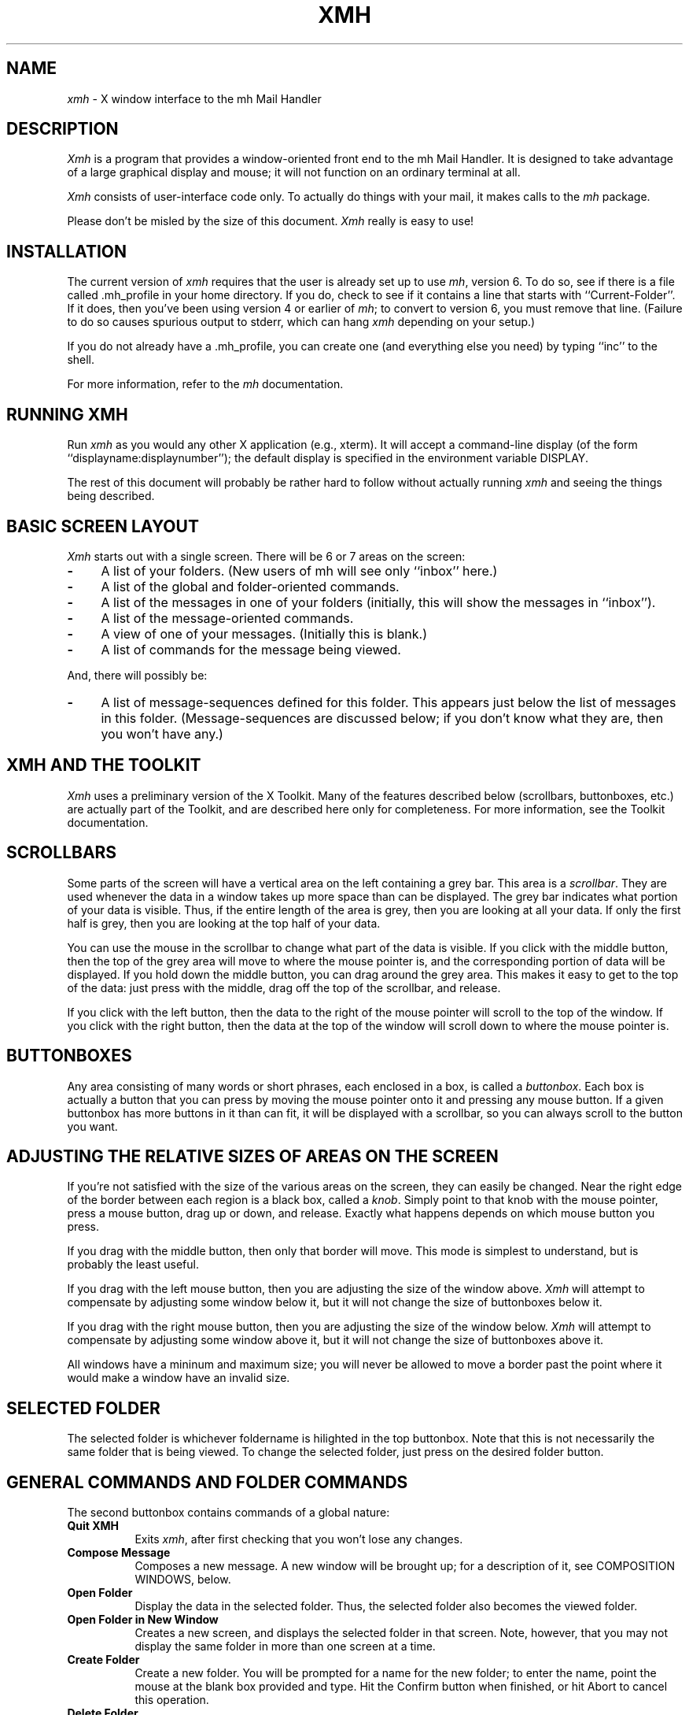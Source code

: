 .TH XMH 1
.SH NAME
\fIxmh\fR \- X window interface to the mh Mail Handler
.SH DESCRIPTION
\fIXmh\fR is a program that provides a window-oriented front end to the mh
Mail Handler. It is designed to take advantage of a large graphical
display and mouse; it will not function on an ordinary terminal at all.

\fIXmh\fR consists of user-interface code only.  To actually do things
with your mail, it makes calls to the \fImh\fR package.

Please don't be misled by the size of this document.  \fIXmh\fR really is
easy to use!

.SH INSTALLATION
The current version of \fIxmh\fR requires that the user is already set up
to use \fImh\fR, version 6.  To do so, see if there is a file
called .mh_profile in your home directory.  If you do, check to see if it
contains a line that starts with ``Current-Folder''.  If it does, then
you've been using version 4 or earlier of \fImh\fR; to convert to version
6, you must remove that line.  (Failure to do so causes spurious output to
stderr, which can hang \fIxmh\fR depending on your setup.)

If you do not already have a .mh_profile, you can create one (and
everything else you need) by typing ``inc'' to the shell.

For more information, refer to the \fImh\fR documentation.

.SH RUNNING XMH
Run \fIxmh\fR as you would any other X application (e.g., xterm).  It will
accept a command-line display (of the form ``displayname:displaynumber'');
the default display is specified in the environment variable DISPLAY.

The rest of this document will probably be rather hard to follow without
actually running \fIxmh\fR and seeing the things being described.

.SH BASIC SCREEN LAYOUT
\fIXmh\fR starts out with a single screen.  There will be 6 or 7 areas on the screen:

.TP 4
.B \-
A list of your folders.  (New users of mh will see only ``inbox'' here.)
.PP
.TP 4
.B \-
A list of the global and folder-oriented commands.
.PP
.TP 4
.B \-
A list of the messages in one of your folders (initially, this will show the
messages in ``inbox'').
.PP
.TP 4
.B \-
A list of the message-oriented commands.
.PP
.TP 4
.B \-
A view of one of your messages.  (Initially this is blank.)
.PP
.TP 4
.B \-
A list of commands for the message being viewed.
.PP
And, there will possibly be:
.TP 4
.B \-
A list of message-sequences defined for this folder.  This appears just
below the list of messages in this folder.  (Message-sequences are
discussed below; if you don't know what they are, then you won't have any.)

.SH XMH AND THE TOOLKIT
\fIXmh\fR uses a preliminary version of the X Toolkit.  Many of the
features described below (scrollbars, buttonboxes, etc.) are actually part
of the Toolkit, and are described here only for completeness.  For more
information, see the Toolkit documentation.

.SH SCROLLBARS
Some parts of the screen will have a vertical area on the left containing
a grey bar.  This area is a \fIscrollbar\fR.  They are used whenever the
data in a window takes up more space than can be displayed.
The grey bar indicates what portion of your data is visible. Thus, if the
entire length of the area is grey, then you are looking at all your data.
If only the first half is grey, then you are looking at the top half of
your data.

You can use the mouse in the scrollbar to change what part of the data is
visible.  If you click with the middle button, then the top of the grey
area will move to where the mouse pointer is, and the corresponding
portion of data will be displayed.  If you hold down the middle button,
you can drag around the grey area.  This makes it easy to get to the top
of the data: just press with the middle, drag off the top of the
scrollbar, and release.

If you click with the left button, then the data to the right of the mouse
pointer will scroll to the top of the window.  If you click with the right
button, then the data at the top of the window will scroll down to where
the mouse pointer is.

.SH BUTTONBOXES
Any area consisting of many words or short phrases, each enclosed in a
box, is called a \fIbuttonbox\fR.  Each box is actually a button that you
can press by moving the mouse pointer onto it and pressing any mouse
button.  If a given buttonbox has more buttons in it than can fit, it will
be displayed with a scrollbar, so you can always scroll to the button you
want.

.SH ADJUSTING THE RELATIVE SIZES OF AREAS ON THE SCREEN
If you're not satisfied with the size of the various areas on the screen,
they can easily be changed.  Near the right edge of the border between
each region is a black box, called a \fIknob\fR.  Simply point to that
knob with the mouse pointer, press a mouse button, drag up or down, and
release.  Exactly what happens depends on which mouse button you press.

If you drag with the middle button, then only that border will move.  This
mode is simplest to understand, but is probably the least useful.

If you drag with the left mouse button, then you are adjusting the size of
the window above.  \fIXmh\fR will attempt to compensate by adjusting some
window below it, but it will not change the size of buttonboxes below it.

If you drag with the right mouse button, then you are adjusting the size
of the window below.  \fIXmh\fR will attempt to compensate by adjusting
some window above it, but it will not change the size of buttonboxes above
it.

All windows have a mininum and maximum size; you will never be allowed to
move a border past the point where it would make a window have an invalid
size.

.SH SELECTED FOLDER
The selected folder is whichever foldername is hilighted in the top
buttonbox.  Note that this is not necessarily the same folder that is
being viewed.  To change the selected folder, just press on the desired
folder button.

.SH GENERAL COMMANDS AND FOLDER COMMANDS
The second buttonbox contains commands of a global nature:

.TP 8
.B Quit XMH
Exits \fIxmh\fR, after first checking that you won't lose any changes.
.PP
.TP 8
.B Compose Message
Composes a new message.  A new window will be brought up; for a
description of it, see COMPOSITION WINDOWS, below.
.PP
.TP 8
.B Open Folder
Display the data in the selected folder.  Thus, the selected folder also
becomes the viewed folder.
.PP
.TP 8
.B Open Folder in New Window
Creates a new screen, and displays the selected folder in that screen.
Note, however, that you may not display the same folder in more than one
screen at a time.
.PP
.TP 8
.B Create Folder
Create a new folder.  You will be prompted for a name for the new folder;
to enter the name, point the mouse at the blank box provided and type.
Hit the Confirm button when finished, or hit Abort to cancel this
operation.
.PP
.TP 8
.B Delete Folder
Destroy the selected folder.  You will be asked to confirm this action (see
CONFIRMATION WINDOWS).

.SH HIGHLIGHTED MESSAGES, SELECTED MESSAGES
.SH AND THE CURRENT MESSAGE
It is possible to highlight a set of messages in the list of messages for the
viewed folder.  To highlight a message, just click on it with the left mouse
button.  To highlight a range of messages, click on the first one with the
left mouse button and on the last one with the right mouse button.

The selected messages are the same as the highlighted messages, if any.  If no
messages are highlighted, then the selected messages are considered the same
as the current message.

The current message is indicated by a '+' next to the message number.  It
usually corresponds to the message currently being viewed. 

.SH MESSAGE COMMANDS
The third buttonbox (fourth if you have message-sequences displayed)
contains commands to deal with messages:

.TP 8
.B Incorporate New Mail
Add any new mail received to your inbox folder, and set the current
message to be the first new message.  (This button appears only if
``inbox'' is the folder being viewed.)
.PP
.TP 8
.B View Next Message
View the first selected message.  If no messages are highlighted, view the
current message.  If current message is already being viewed, view the
first unmarked message after the current message.
.PP
.TP 8
.B View Previous Message
View the last selected message.  If no messages are highlighted, view the
current message.  If current message is already being viewed, view the
first unmarked message before the current message.
.PP
.TP 8
.B Mark Deleted
Mark the selected messages for deletion.  If no messages are highlighted, then
this will automatically display the next unmarked message.
.PP
.TP 8
.B Mark Move
Mark the selected messages to be moved into the current folder.  (If the
current folder is the same as the viewed folder, this command will just
beep.)  If no messages are highlighted, then
this will automatically display the next unmarked message.
.PP
.TP 8
.B Mark Copy
Mark the selected messages to be copied into the current folder.  (If the
current folder is the same as the viewed folder, this command will just
beep.)
.PP
.TP 8
.B Unmark
Remove any of the above three marks from the selected messages.
.PP
.TP 8
.B View in New Window
Create a new window containing only a view of the first selected message.
.PP
.TP 8
.B Reply
Create a composition window in reply to the first selected message.
.PP
.TP 8
.B Forward
Create a composition window whose body is initialized to be the contents
of the selected messages.
.PP
.TP 8
.B Use as Composition
Create a composition window whose body is initialized to be this message.
Note that any changes you make in the composition will also be saved in
this message.  This function is meant to be used with the ``drafts'' folder
(see COMPOSITION WINDOWS).
.PP
.TP 8
.B Commit Changes
Execute any deletions, moves, and copies that have been marked in this
folder.
.PP
.TP 8
.B Print
Print the selected messages.  \fIXmh\fR prints by by invoking
the \fIenscript\fR(1) command.
.PP
.TP 8
.B Pack folder
Renumber the messages in this folder so they start with 1 and increment by
1.
.PP
.TP 8
.B Sort folder
Sort the messages in this folder in chronological order.  As a side
effect, this also packs the folder.
.PP
.TP 8
.B Force Rescan
Rebuild the list of messages.  This can be used whenever you suspect \fIxmh\fR's
idea of what messages you have is wrong.  (In particular, this is useful
if you ever change things using straight mh commands without using \fIxmh\fR.)
.PP
.TP 8
.B Pick Messages
Define a new message-sequence.  (See MESSAGE-SEQUENCES.)
.PP
The following buttons will appear but will be sensitive only if
the current folder has any message-sequences defined (See MESSAGE-SEQUENCES).
.TP 8
.B Open Sequence
Change the viewed sequence to be the same as the selected sequence.
.PP
.TP 8
.B Add to Sequence
Add the selected messages to the selected sequence.
.PP
.TP 8
.B Remove from Sequence
Remove the selected messages from the selected sequence.
.PP
.TP 8
.B Delete Sequence
Remove the selected sequence entirely.  Note the messages themselves are
not effected; they simply are no longer grouped together as a message-sequence.

.SH VIEW WINDOWS
The commands in these windows are the same as the message commands by the
same name, except instead of affecting the selected messages, they affect
the viewed message.  In addition there is the ``Edit View'' button, which
allows you to edit the message being viewed.  While editing, the ``Edit
View'' button will change to a ``Save View'' button, which should be
pressed to save your edits.

.SH COMPOSITION WINDOWS
Aside from the normal text editing functions, there are three command
buttons associated with composition windows:
.TP 8
.B Abort Comp
Abort this composition window.  If changes have been made, you will be
asked to confirm losing them.
.PP
.TP 8
.B Send
Send this composition.  If any errors appear in the message header, you
will receive a mail message containing this composition and a description
of the error.
.PP
.TP 8
.B Save
Save this composition in your drafts folder.  (If you do not have a folder
named ``drafts'', one will be created.)  Then you can safely close the
composition.  At some future date, you can continue working on the
composition by opening your drafts folder, selecting the message, and
using the ``Use as Composition'' command.

.SH TEXT EDITING COMMANDS
Whenever you are asked to enter any text, you will be using a standard
text editing interface.  Various control and meta keystroke combinations
are bound to a somewhat Emacs-like set of commands.  In addition, the
mouse buttons may be used to select a portion of text or to move the
insertion point in the text. Pressing the left mouse button causes the
insertion point to move to the mouse pointer.  Double-clicking the left
button selects a word, triple-clicking selects a paragraph, and
quadruple-clicking selects everything.  Any selection may be extended in
either direction by using the right mouse button.

In the following, a \fIline\fR refers to one displayed row of characters
in the window.  A \fIparagraph\fR refers to the text between carriage
returns.  Text within a paragraph is broken into lines based on the
current width of the window.

The following keystroke combinations are defined:
.TP 8
.B Control-A
Move to the beginning of the current line.
.PP
.TP 8
.B Control-B, Control-H, Backspace
Move backward one character.
.PP
.TP 8
.B Control-D
Delete the next character.
.PP
.TP 8
.B Control-E 
Move to the end of the current line.
.PP
.TP 8
.B Control-F
Move forward one character.
.PP
.TP 8
.B Control-J, LineFeed
Create a new paragraph with the same indentation as the previous one.
.PP
.TP 8
.B Control-K
Kill the rest of this line.
.PP
.TP 8
.B Control-L
Repaint this window.
.PP
.TP 8
.B Control-M, Return
New paragraph.
.PP
.TP 8
.B Control-N
Move down to the next line.
.PP
.TP 8
.B Control-O
Break this paragraph into two.
.PP
.TP 8
.B Control-P
Move up to the previous line.
.PP
.TP 8
.B Control-V
Move down to the next screenfull of text.
.PP
.TP 8
.B Control-W
Kill the selected text.
.PP
.TP 8
.B Control-Y
Insert the last killed text.
.PP
.TP 8
.B Control-Z
Scroll the text one line up.
.PP
.TP 8
.B Meta-<
Move to the beginning of the document.
.PP
.TP 8
.B Meta->
Move to the end of the document.
.PP
.TP 8
.B Meta-[
Move backward one paragraph.
.PP
.TP 8
.B Meta-]
Move forward one paragraph.
.PP
.TP 8
.B Meta-B
Move backward one word.
.PP
.TP 8
.B Meta-D
Kill the next word.
.PP
.TP 8
.B Meta-F
Move forward one word.
.PP
.TP 8
.B Meta-H, Meta-Delete
Kill the previous word.
.PP
.TP 8
.B Meta-I
Insert a file.  If any text is selected, use the selected text as the
filename.  Otherwise, a box will appear in which you can type the desired
filename.
.PP
.TP 8
.B Meta-V
Move up to the previous screenfull of text.
.PP
.TP 8
.B Meta-Y
Stuff the last selected text here.  Note that this can be text selected in
some other text subwindow.  Also, if you select some text in an xterm
window, it may be inserted in an \fIxmh\fR window with this command.
.PP
.TP 8
.B Meta-Z
Scroll the text one line down.
.PP
.TP 8
.B Delete
Delete the previous character.
.PP
For more information, see CUSTOMIZING TEXT EDITING.

.SH CONFIRMATION WINDOWS
Whenever you press a button that may cause you to lose some work or is
otherwise dangerous, a window will appear asking you to confirm the
action.  This window will contain an ``Abort'' button and a ``Confirm''
button.  Pressing the ``Abort'' button cancels the operation, and pressing
the ``Confirm'' will proceed with the operation.  (A very handy shortcut
exists: if you press the offending button again, it will be interpreted as
a ``Confirm''.  If you press any other command button, it will be
interpreted as an ``Abort''.)

.SH MESSAGE-SEQUENCES
A mh message sequence is just a set of messages associated with some name.
They are local to a particular folder; two different folders can have
sequences with the same name.  In all folders, the sequence ``all'' is
predefined; it consists of the set of all messages in that folder.  (The
sequence ``cur'' is also usually defined for every folder; it consists of
only the current message.  \fIXmh\fR hides ``cur'' from the user, instead
placing a ``+'' by the current message.  Also, \fIxmh\fR does not support
the ``unseen'' sequence, so that one is also hidden from the user.)

The message sequences for a folder are displayed as
buttons containing the names of the sequences (including
one for ``all'').  The table of contents (aka ``toc'') is at any one time
displaying one message sequence.  This is called the ``viewed sequence''; if
it's not ``all'', its name will be displayed in the title bar just after the
folder name.  Also, at any time one of the sequence buttons will be
highlighted.  This is called the ``selected sequence''.  Note that the viewed
sequence and the selected sequence are not necessarily the same.  (This all
pretty much corresponds to the way the folder buttons work.)

The \fBOpen Sequence\fR, \fBAdd to Sequence\fR, \fBRemove from Sequence\fR,
and \fBDelete Sequence\fR buttons are active only if the viewed folder
contains message-sequences.
.PP
Note that none of the above actually effect whether a message is in the
folder.  Remember that a sequence is a set of messages within the folder;
the above operations just affect what messages are in that set.

To create a new sequence, press the ``Pick'' button.  A new window will
appear, with lots of places to enter text. Basically, you can describe the
sequence's initial set of messages based on characteristics of the
message.  Thus, you can define a sequence to be all the messages that were
from a particular person, or with a particular subject, and so on.  You
can also connect things up with boolean operators, so you can select all
things from ``weissman'' with the subject ``xmh''.

Hopefully, the layout is fairly obvious.  The simplest cases are the
easiest: just point to the proper field and type.  If you enter in more
than one field, it will only select messages which match all non-empty
fields.

The more complicated cases arise when you want things that match one field
or another one, but not necessarily both.  That's what all the ``or''
buttons are for.  If you want all things with the subject ``xmh'' or
``xterm'', just press the ``or'' button next to the ``Subject:'' field.
Another box will appear where you can enter another subject.

If you want all things either from ``weissman'' or with subject ``xmh'', but
not necessarily both, select the ``-Or-'' button.  This will essentially
double the size of the form.  You can then enter ``weissman'' in a from: box
on the top half, and ``xmh'' in a subject: box on the lower part.

If you ever select the ``Skip'' button, then only those messages that
\fIdon't\fR match the fields on that row are included.

Finally, in the bottom part of the window will appear several more boxes.
One is the name of the sequence you're defining.  (It defaults to the name
of the selected sequence when ``Pick'' was pressed, or to ``temp'' if
``all'' was the selected sequence.)  Another box defines which sequence to
look through for potential members of this sequence; it defaults to the
viewed sequence when ``Pick'' was pressed.

Two more boxes define a date range; only messages within that date range
will be considered.  These dates must be entered in 822-style format: each
date is of the form ``dd mmm yy hh:mm:ss zzz'', where dd is a one or two
digit day of the month, mmm is the three-letter abbreviation for a month,
and yy is a year.  The remaining fields are optional: hh, mm, and ss
specify a time of day, and zzz selects a time zone.  Note that if the time
is left out, it defaults to midnight; thus if you select a range of ``7
nov 86'' - ``8 nov 86'', you will only get messages from the 7th, as all
messages on the 8th will have arrived after midnight.

``Date field'' specifies which date field in the header to look at for
this date range; it probably won't be useful to anyone.  If the sequence
you're defining already exists, you can optionally merge the old set with
the new; that's what the ``Yes'' and ``No'' buttons are all about.
Finally, you can ``OK'' the whole thing, or ``Cancel'' it.

In general, most people will rarely use these features.  However, it's
nice to occasionally use ``Pick'' to find some messages, look through
them, and then hit ``Delete Sequence'' to put things back in their original
state.

.SH CUSTOMIZING XMH
As with all standard X applications, \fIxmh\fR may be customized through entries
in your .Xdefaults file.  The following .Xdefaults entries are defined:
.TP 8
.B BackGround
Background color.  Currently, this will effect only buttons.  (Default is
white.)
.PP
.TP 8
.B ButtonFont
What font to use for button names.  (Default is ``timrom10''.)
.PP
.TP 8
.B CompButtonLines
How many rows of buttons to display under a composition.  (Default is 1.)
.PP
.TP 8
.B CompFont
What font to use when composing a message.  (Default is ``6x13''.)
.PP
.TP 8
.B CompGeometry
Initial geometry for windows containing compositions.
.PP
.TP 8
.B CompLines
How many lines of a composition to display.  (Default is 20.)
.PP
.TP 8
.B ConfirmFont
What font to use for confirmation windows. (Default is ``timrom10b''.)
.PP
.TP 8
.B FolderButtonLines
How many rows of folder command buttons to display.  (Default is 1.)
.PP
.TP 8
.B FolderLines
How many rows of foldername buttons to display.  (Default is 1.)
.PP
.TP 8
.B ForeGround
Foreground color.  Currently, this will effect only title bars and
buttons.  (Default is black.)
.PP
.TP 8
.B Geometry
Default geometry to use.  (Default is none.)
.PP
.TP 8
.B HideBoringHeaders
If ``on'', then \fIxmh\fR will attempt to skip uninteresting header lines
within messages by scrolling them off.  (Default is ``on''.)
.PP
.TP 8
.B InitialFolder
Which folder to display on startup.  (Default is ``inbox''.)
.PP
.TP 8
.B InitialIncFile
The file name of your incoming mail drop.  \fIxmh\fR tries to construct
a filename for the ``inc -file'' command, but in some installations
(e.g. those using the Post Office Protocol) no file is appropriate.
In this case, \fBInitialIncFile\fR should be specified as the empty string.
.PP
.TP 8
.B LabelFont
What font to use for the title bars. (Default is ``timrom10i''.)
.PP
.TP 8
.B MhPath
What directory in which to find the mh commands.  If a command isn't found
here, then the directories in the user's path are searched.  (Default is
``/usr/local/mh6''.)
.TP 8
.B PickGeometry
Initial geometry for pick windows.
.PP
.TP 8
.B PickEntryFont
What font to use for user text fields in pick windows.  (Default is
``timrom10''.)
.PP
.TP 8
.B PickTextFont
What font to use for static text fields in pick windows.  (Default is
``timrom10''.)
.PP
.TP 8
.B PrintCommand
What sh command to execute to print a message.  Note that stdout and stderr
must be specifically redirected!  (Default is ``enscript >/dev/null
2>/dev/null'').
.PP
.TP 8
.B TempDir
Directory for \fIxmh\fR to store temporary directories.  For protection, a user
might want to change this to a private directory.  (Default is ``/tmp''.)
.PP
.TP 8
.B TerseButtonNames
If ``on'', then command buttons will be displayed with much shorter names.
It is highly recommended to use this after gaining familiarity with
\fIxmh\fR. (Default is ``off''.)
.PP
.TP 8
.B TocButtonLines
How many rows of message command buttons to display.  (Default is 1.)
.PP
.TP 8
.B TocFont
What font to use for a folder's table of contents.  (Default is ``6x13''.)
.PP
.TP 8
.B TocGeometry
Initial geometry for master \fIxmh\fR windows.
.PP
.TP 8
.B TocLines
How messages to display in a folder's table of contents.  (Default is 10.)
.PP
.TP 8
.B TocWidth
How many characters to generate for each message in a folder's table of
contents.  (Default is 300.  Use 80 if you plan to use \fImhe\fR a lot.)
.PP
.TP 8
.B ViewButtonLines
How many rows of buttons to display under a view of a message.  (Default
is 1.)
.PP
.TP 8
.B ViewFont
What font to use for a view of a message.  (Default is ``6x13''.)
.PP
.TP 8
.B ViewGeometry
Initial geometry for windows showing only a view of a message.
.PP
.TP 8
.B ViewLines
How many lines of a message to display.  (Default is 20.)
.PP
If TocGeometry, ViewGeometry, CompGeometry, or PickGeometry are not
specified, then the value of Geometry is used instead.  If the resulting
height is not specified (e.g., "", "=500", "+0-0"), then the default
height is calculated from the fonts and line counts specified above.  If
the width is not specified (e.g., "", "=x300", "-0+0), then half of the
display width is used.  If unspecified, the height of a pick window
defaults to half the height of the display.

Any of these options may also be specified on the command line by including a
word that contains the name of the .Xdefault option, an ``='', and the
desired value.  Thus, to run \fIxmh\fR with terse button names,

% xmh tersebuttonnames=on

.SH CUSTOMIZING TEXT EDITING
The binding of keys are described in a file called ``.Tkeys''.  \fIXmh\fR first
looks for a .Tkeys file in the user's root directory.  If not found there,
it will use the global one stored in /usr/athena/lib/.Tkeys.

Each line of .Tkeys contains a description of a key, a colon, and then the
function the key may perform.  In more detail, the line consists of:

Any set of ``m'', ``s'', ``l'', ``c'', ``~m'', ``~s'', ``~l'', ``~c''.
This describes the shift keys (meta, shift, lock, control) that need to be
used for this key.  The tilde means ``no''. If a shift key is not
mentioned, then it will work for either position of that key.
Thus, ``c~m'' means that the control key must be pressed, and the meta key must
not be pressed; the function will be performed regardless of the status of
the shift and lock keys.

Next comes the description of the key itself.  This can be either a single
character, or a three digit number indicating the keycode.  To specify a
key not in the main alphanumeric pad, you must use a keycode.  Note that
the single character will describe an unshifted key, even if a shift key
is usually used to type this key.  Thus, there is no difference between
using ``+'' and ``='' here, since they are both on the same key.  Note
that ``\\'' escapes a character here in the usual manner.

This is followed by a ``:'', and any amount of whitespace.  Then comes a
list of functions for that key.  Each function is either a character in
single quotes, a string in double quotes, or an unquoted string.  Anything
in quotes means insert the specified string into the file.  An unquoted
string names a text subwindow function to be performed when this key is
pressed.  

Hopefully, an example will make this clearer:

cq:	"abcdef" stuff 'q'

When control-q is entered, the string "abcdef" will be inserted into the
text, the current selection will then be stuffed, and then the character 'q'
will be inserted.

The legal functions are:
.TP 8
.B backward-character
Move backward one character.
.PP
.TP 8
.B backward-paragraph
Move backward one paragraph.
.PP
.TP 8
.B backward-word
Move backward one word.
.PP
.TP 8
.B beginning-of-file
Move to the beginning of the text.
.PP
.TP 8
.B beginning-of-line
Move to the beginning of the current line.
.PP
.TP 8
.B delete-next-character
Delete the character after the insertion point.
.PP
.TP 8
.B delete-next-word
Delete the word after the insertion point.
.PP
.TP 8
.B delete-previous-character
Delete the character before the insertion point.
.PP
.TP 8
.B delete-previous-word
Delete the word before the insertion point.
.PP
.TP 8
.B delete-selection
Delete the selection.
.PP
.TP 8
.B end-of-file
Move to the end of the text.
.PP
.TP 8
.B end-of-line
Move to the end of the current line.
.PP
.TP 8
.B forward-character
Move forward one character.
.PP
.TP 8
.B forward-paragraph
Move forward one paragraph.
.PP
.TP 8
.B forward-word
Move forward one word.
.PP
.TP 8
.B insert-file
Insert a file into the text.
.PP
.TP 8
.B kill-previous-word
Kill the word before the insertion point.
.PP
.TP 8
.B kill-selection
Kill the selection.
.PP
.TP 8
.B kill-to-end-of-line
Kill from the insertion point to the end of the line.
.PP
.TP 8
.B kill-to-end-of-paragraph
Kill from the insertion point to the end of the paragraph.
.PP
.TP 8
.B kill-word
Kill the word after the insertion point.
.PP
.TP 8
.B newline-and-backup
Create a new paragraph, leaving the insertion point on the previous one.
.PP
.TP 8
.B newline-and-indent
Create a new paragraph with the same indentation as the current one.
.PP
.TP 8
.B newline
Create a new paragraph.
.PP
.TP 8
.B next-line
Move down one line.
.PP
.TP 8
.B next-page
Move to the next screenfull of text.
.PP
.TP 8
.B previous-line
Move up one line.
.PP
.TP 8
.B previous-page
Move to the previous screenfull of text.
.PP
.TP 8
.B redraw-display
Repaint the window.
.PP
.TP 8
.B scroll-one-line-down
Scroll the text down one line.
.PP
.TP 8
.B scroll-one-line-up
Scroll the text up one line.
.PP
.TP 8
.B select-all
Select all the text.
.PP
.TP 8
.B select-word
Select the word the insertion point is in.
.PP
.TP 8
.B stuff
Insert the text that was last selected in any window.
.PP
.TP 8
.B unkill
Insert the text that was last killed.  (Note there is no way to get back
text that was deleted.)

.SH FILES
~/Mail

~/.mh_profile

~/.Tkeys

/usr/athena/lib/.Tkeys

.SH SEE ALSO
mh (1) - the mh Mail Handler

.SH AUTHOR
Terry Weissman (weissman@decwrl.dec.com)

.SH BUGS
Command-line syntax is silly.

Printing support is minimal.

Keyboard shortcuts for commands would be nice.

Should handle the ``unseen'' message-sequence.

Should determine by itself if the user hasn't used \fImh\fR before, and
offer to set things up for him or her.

Will bomb if the file /usr/athena/lib/.Tkeys doesn't exist.

There need to be a lot more text functions.  In particular, searching
would be very nice.

Still a few commands missing (rename folder, remail message).

The user should probably be able to customize the buttonboxes somewhat.
